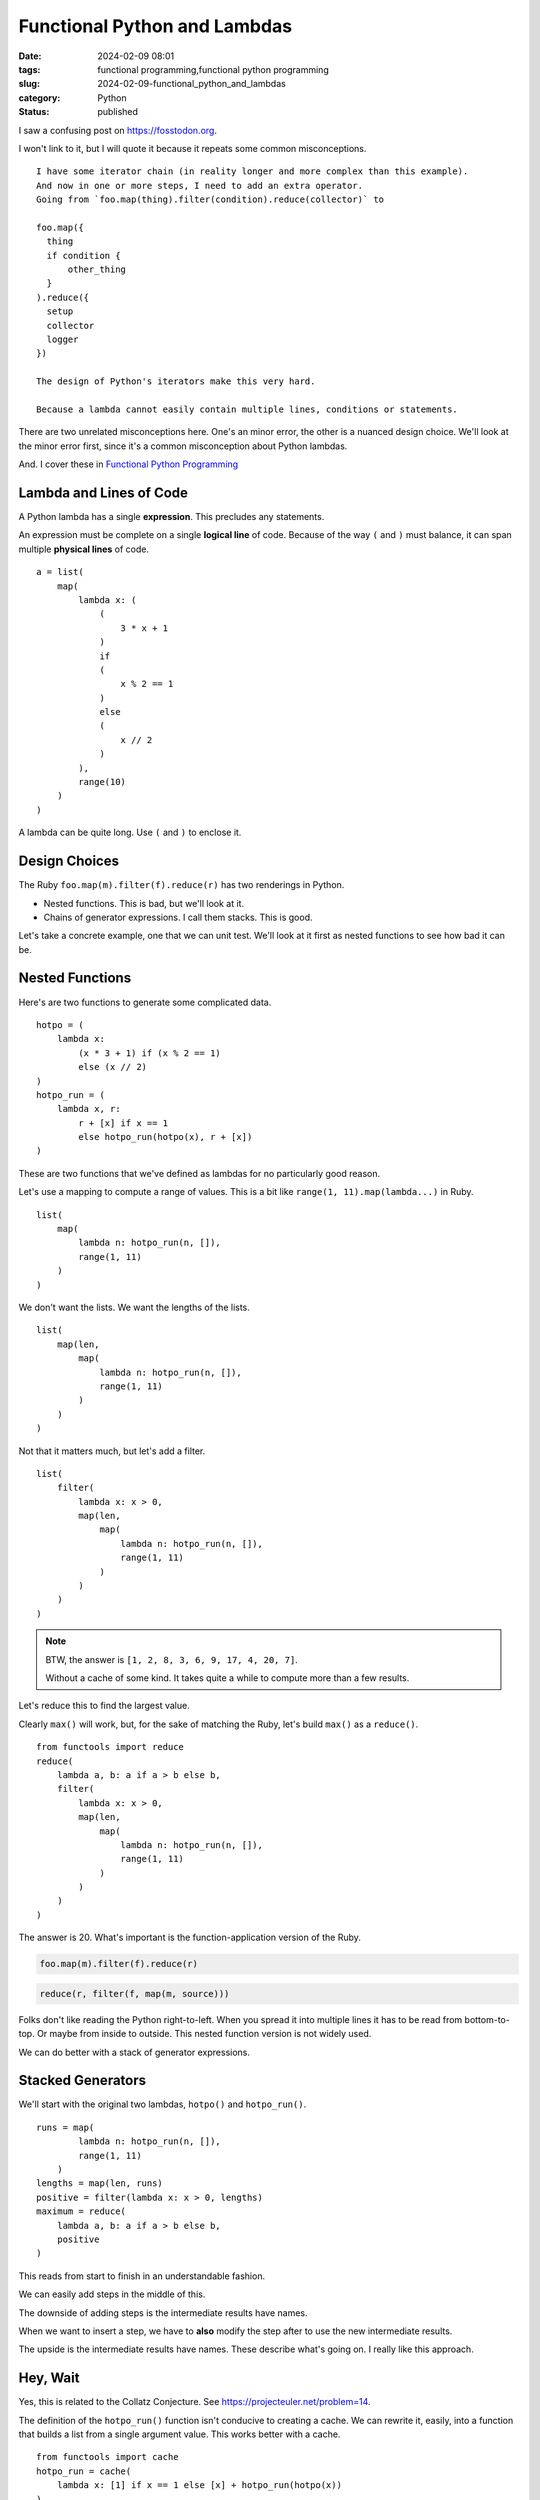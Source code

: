 Functional Python and Lambdas
=============================

:date: 2024-02-09 08:01
:tags: functional programming,functional python programming
:slug: 2024-02-09-functional_python_and_lambdas
:category: Python
:status: published

I saw a confusing post on https://fosstodon.org.

I won't link to it, but I will quote it because it repeats some common misconceptions.

::

    I have some iterator chain (in reality longer and more complex than this example).
    And now in one or more steps, I need to add an extra operator.
    Going from `foo.map(thing).filter(condition).reduce(collector)` to

    foo.map({
      thing
      if condition {
          other_thing
      }
    ).reduce({
      setup
      collector
      logger
    })

    The design of Python's iterators make this very hard.

    Because a lambda cannot easily contain multiple lines, conditions or statements.

There are two unrelated misconceptions here. One's an minor error, the other is a nuanced design choice.
We'll look at the minor error first, since it's a common misconception about Python lambdas.

And. I cover these in `Functional Python Programming <https://www.amazon.com/Functional-Python-Programming-functional-expressive/dp/1803232579>`_

Lambda and Lines of Code
------------------------

A Python lambda has a single **expression**. This precludes any statements.

An expression must be complete on a single **logical line** of code.
Because of the way ``(`` and ``)`` must balance, it can span multiple **physical lines** of code.

::

    a = list(
        map(
            lambda x: (
                (
                    3 * x + 1
                )
                if
                (
                    x % 2 == 1
                )
                else
                (
                    x // 2
                )
            ),
            range(10)
        )
    )

A lambda can be quite long. Use ``(`` and ``)`` to enclose it.

Design Choices
--------------

The Ruby ``foo.map(m).filter(f).reduce(r)`` has two renderings in Python.

-   Nested functions. This is bad, but we'll look at it.

-   Chains of generator expressions. I call them stacks. This is good.

Let's take a concrete example, one that we can unit test.
We'll look at it first as nested functions to see how bad it can be.

Nested Functions
----------------

Here's are two functions to generate some complicated data.

::

    hotpo = (
        lambda x:
            (x * 3 + 1) if (x % 2 == 1)
            else (x // 2)
    )
    hotpo_run = (
        lambda x, r:
            r + [x] if x == 1
            else hotpo_run(hotpo(x), r + [x])
    )

These are two functions that we've defined as lambdas for no particularly good reason.

Let's use a mapping to compute a range of values.
This is a bit like ``range(1, 11).map(lambda...)`` in Ruby.

::

    list(
        map(
            lambda n: hotpo_run(n, []),
            range(1, 11)
        )
    )

We don't want the lists. We want the lengths of the lists.

::

    list(
        map(len,
            map(
                lambda n: hotpo_run(n, []),
                range(1, 11)
            )
        )
    )

Not that it matters much, but let's add a filter.

::

    list(
        filter(
            lambda x: x > 0,
            map(len,
                map(
                    lambda n: hotpo_run(n, []),
                    range(1, 11)
                )
            )
        )
    )

..  note::

    BTW, the answer is ``[1, 2, 8, 3, 6, 9, 17, 4, 20, 7]``.

    Without a cache of some kind. It takes quite a while to compute more than a few results.

Let's reduce this to find the largest value.

Clearly ``max()`` will work, but, for the sake of matching the Ruby,
let's build ``max()`` as a ``reduce()``.

::

    from functools import reduce
    reduce(
        lambda a, b: a if a > b else b,
        filter(
            lambda x: x > 0,
            map(len,
                map(
                    lambda n: hotpo_run(n, []),
                    range(1, 11)
                )
            )
        )
    )

The answer is 20. What's important is the function-application version of the Ruby.

..  code-block:: ruby

    foo.map(m).filter(f).reduce(r)

..  code-block:: python

    reduce(r, filter(f, map(m, source)))


Folks don't like reading the Python right-to-left.
When you spread it into multiple lines it has to be read from bottom-to-top.
Or maybe from inside to outside.
This nested function version is not widely used.

We can do better with a stack of generator expressions.

Stacked Generators
------------------

We'll start with the original two lambdas, ``hotpo()`` and ``hotpo_run()``.

::

    runs = map(
            lambda n: hotpo_run(n, []),
            range(1, 11)
        )
    lengths = map(len, runs)
    positive = filter(lambda x: x > 0, lengths)
    maximum = reduce(
        lambda a, b: a if a > b else b,
        positive
    )

This reads from start to finish in an understandable fashion.

We can easily add steps in the middle of this.

The downside of adding steps is the intermediate results have names.

When we want to insert a step, we have to **also** modify the step after to
use the new intermediate results.

The upside is the intermediate results have names. These describe
what's going on. I really like this approach.

Hey, Wait
---------

Yes, this is related to the Collatz Conjecture.
See https://projecteuler.net/problem=14.

The definition of the ``hotpo_run()`` function isn't conducive to creating a cache.
We can rewrite it, easily, into a function that builds a list from a single argument value.
This works better with a cache.

::

    from functools import cache
    hotpo_run = cache(
        lambda x: [1] if x == 1 else [x] + hotpo_run(hotpo(x))
    )

This necessitates a change to the pipeline to deal with the slightly different parameter
signature for the ``hotpo_run()`` function.

::

    runs = map(
            hotpo_run,
            range(1, 11)
        )

The rest is the same. Second verse same as the first verse.

::

    lengths = map(len, runs)
    positive = filter(lambda x: x > 0, lengths)
    maximum = reduce(
        lambda a, b: a if a > b else b,
        positive
    )

This computes almost instantly.

What's important is the sequence of ``map()``-``filter()``-``reduce()`` functional operations
is better expressed as a sequence of generator expression statements.
I like to call it the "Stack of Generators" design pattern.
It has much of the expressive power of Ruby, with all of the flexibility we desire.

..  note::

    And yes, that's still not a solution to Euler 14.

    Euler 14 wants this: "Which starting number, under one million, produces the longest chain?".

    We need to change the result of the ``runs`` generator to be a (run, starting value) two-tuple.

    ::

        runs = ((hotpo_run(n), n) for n in range(1, 11))

    Or

    ::

        runs = map(lambda n: (hotpo_run(n), n), range(1, 11))

    The ``lengths`` generator needs to be modified to be ``lambda r_s: (len(r_s[0]), r_s[1])``.

    Drop the ``filter()``. It's only here to match the original conversation.

    Replace the ``reduce()`` with a simpler ``max()``.
